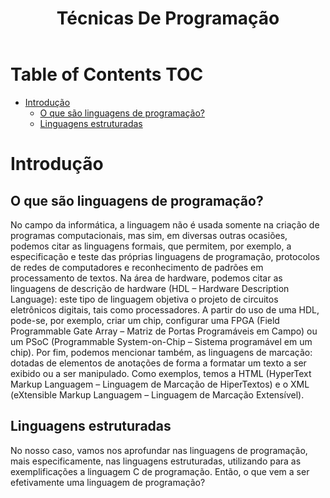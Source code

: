 :PROPERTIES:
:ID:       1820e17f-3bf4-4392-9160-255d36e83761
:END:
#+title: Técnicas De Programação

* Table of Contents :TOC:
- [[#introdução][Introdução]]
  - [[#o-que-são-linguagens-de-programação][O que são linguagens de programação?]]
  - [[#linguagens-estruturadas][Linguagens estruturadas]]

* Introdução

** O que são linguagens de programação?
No campo da informática, a linguagem não é usada somente na criação de programas computacionais, mas sim, em diversas outras ocasiões, podemos citar as linguagens formais, que permitem, por exemplo, a especificação e teste das próprias linguagens de programação, protocolos de redes de computadores e reconhecimento de padrões em processamento de textos.
Na área de hardware, podemos citar as linguagens de descrição de hardware (HDL – Hardware Description Language): este tipo de linguagem objetiva o projeto de circuitos eletrônicos digitais, tais como processadores. A partir do uso de uma HDL, pode-se, por exemplo, criar um chip, configurar uma FPGA (Field Programmable Gate Array – Matriz de Portas Programáveis em Campo) ou um PSoC (Programmable System-on-Chip – Sistema programável em um chip). Por fim, podemos mencionar também, as linguagens de marcação: dotadas de elementos de anotações de forma a formatar um texto a ser exibido ou a ser manipulado.
Como exemplos, temos a HTML (HyperText Markup Languagem – Linguagem de Marcação de HiperTextos) e o XML (eXtensible Markup Languagem – Linguagem de Marcação Extensível).

** Linguagens estruturadas
No nosso caso, vamos nos aprofundar nas linguagens de programação, mais especificamente, nas linguagens estruturadas, utilizando para as exemplificações a linguagem C de programação. Então, o que vem a ser efetivamente uma linguagem de programação?
